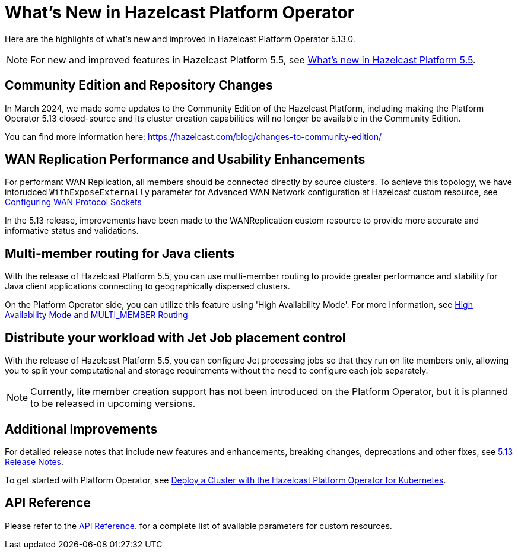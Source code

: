 = What's New in Hazelcast Platform Operator
:description: Here are the highlights of what's new and improved in Hazelcast Platform Operator 5.13.0.

{description}

NOTE: For new and improved features in Hazelcast Platform 5.5, see xref:{page-latest-supported-hazelcast}@hazelcast:ROOT:whats-new.adoc[What's new in Hazelcast Platform 5.5].

== Community Edition and Repository Changes

In March 2024, we made some updates to the Community Edition of the Hazelcast Platform, including making the Platform Operator 5.13 closed-source and its cluster creation capabilities will no longer be available in the Community Edition. 

You can find more information here: https://hazelcast.com/blog/changes-to-community-edition/


== WAN Replication Performance and Usability Enhancements

For performant WAN Replication, all members should be connected directly by source clusters. To achieve this topology, we have intorudced `WithExposeExternally` parameter for Advanced WAN Network configuration at Hazelcast custom resource, see xref:advanced-networking.adoc#configuring-wan-protocol-sockets[Configuring WAN Protocol Sockets]

In the 5.13 release, improvements have been made to the WANReplication custom resource to provide more accurate and informative status and validations.


== Multi-member routing for Java clients

With the release of Hazelcast Platform 5.5, you can use multi-member routing to provide greater performance and stability for Java client applications connecting to geographically dispersed clusters. 

On the Platform Operator side, you can utilize this feature using 'High Availability Mode'. For more information, see xref:high-availability-mode.adoc##high-availability-mode-and-multi_member-routing[High Availability Mode and MULTI_MEMBER Routing] 


== Distribute your workload with Jet Job placement control

With the release of Hazelcast Platform 5.5, you can configure Jet processing jobs so that they run on lite members only, allowing you to split your computational and storage requirements without the need to configure each job separately. 

[NOTE]
====
Currently, lite member creation support has not been introduced on the Platform Operator, but it is planned to be released in upcoming versions.
====


== Additional Improvements

For detailed release notes that include new features and enhancements, breaking changes, deprecations and other fixes, see xref:release-notes.adoc[5.13 Release Notes].

To get started with Platform Operator, see xref:get-started.adoc[Deploy a Cluster with the Hazelcast Platform Operator for Kubernetes].

== API Reference

Please refer to the xref:api-ref.adoc[API Reference]. for a complete list of available parameters for custom resources.